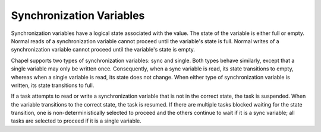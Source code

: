 .. default-domain:: chpl

.. module:: ChapelSyncvar
   :synopsis: Synchronization variables have a logical state associated with the value. The

Synchronization Variables
=========================
Synchronization variables have a logical state associated with the value. The
state of the variable is either full or empty. Normal reads of a
synchronization variable cannot proceed until the variable's state is full.
Normal writes of a synchronization variable cannot proceed until the variable's
state is empty.

Chapel supports two types of synchronization variables: sync and single. Both
types behave similarly, except that a single variable may only be written once.
Consequently, when a sync variable is read, its state transitions to empty,
whereas when a single variable is read, its state does not change. When either
type of synchronization variable is written, its state transitions to full.

If a task attempts to read or write a synchronization variable that is not in
the correct state, the task is suspended. When the variable transitions to the
correct state, the task is resumed. If there are multiple tasks blocked waiting
for the state transition, one is non-deterministically selected to proceed and
the others continue to wait if it is a sync variable; all tasks are selected to
proceed if it is a single variable.

.. function:: proc isSyncType(type t) param

   Returns true if `t` is a sync type, false otherwise. 

.. method:: proc sync.readFE()

   
   1) Block until the sync variable is full.
   2) Read the value of the sync variable and set the variable to empty.
   
   :returns: The value of the sync variable.
   

.. method:: proc sync.readFF()

   
   1) Block until the sync variable is full.
   2) Read the value of the sync variable and leave the variable full
   
   :returns: The value of the sync variable.
   

.. method:: proc sync.readXX()

   
   1) Read the value of the sync variable
   2) Do not inspect or change the full/empty state
   
   :returns: The value of the sync variable.
   

.. method:: proc sync.writeEF(x: valType)

   
   1) Block until the sync variable is empty.
   2) Write the value of the sync variable and leave the variable full
   
   :arg val: New value of the sync variable.
   

.. method:: proc sync.writeFF(x: valType)

   
   1) Block until the sync variable is full.
   2) Write the value of the sync variable and leave the variable full
   
   :arg val: New value of the sync variable.
   

.. method:: proc sync.writeXF(x: valType)

   
   1) Write the value of the sync variable and leave the variable full
   
   :arg val: New value of the sync variable.
   

.. method:: proc sync.reset()

   
   Resets the value of this sync variable to the default value of
   its type. This method is non-blocking and the state of the sync
   variable is set to empty when this method completes.
   

.. method:: proc sync.isFull

   
   Determine if the sync variable is full without blocking.
   Does not alter the state of the sync variable
   
   :returns: true if the state of the sync variable is full.
   

.. function:: proc isSingleType(type t) param

   Returns true if `t` is a single type, false otherwise. 

.. method:: proc single.readFF()

   
   1) Block until the single variable is full.
   2) Read the value of the single variable and leave the variable full
   
   :returns: The value of the single variable.
   

.. method:: proc single.readXX()

   
   1) Read the value of the single variable
   2) Do not inspect or change the full/empty state
   
   :returns: The value of the single variable.
   

.. method:: proc single.writeEF(x: valType)

   
   1) Block until the single variable is empty.
   2) Write the value of the single variable and leave the variable full
   
   :arg val: New value of the single variable.
   

.. method:: proc single.isFull

   
   Determine if the single variable is full without blocking.
   Does not alter the state of the single variable
   
   :returns: true if the state of the single variable is full.
   

